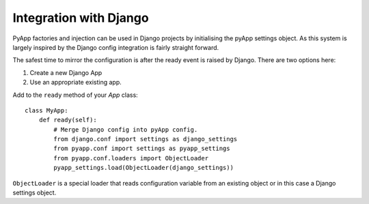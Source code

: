 Integration with Django
=======================

PyApp factories and injection can be used in Django projects by initialising the
pyApp settings object. As this system is largely inspired by the Django config
integration is fairly straight forward.

The safest time to mirror the configuration is after the ready event is raised by
Django. There are two options here:

1. Create a new Django App
2. Use an appropriate existing app.

Add to the ``ready`` method of your *App* class::

    class MyApp:
        def ready(self):
            # Merge Django config into pyApp config.
            from django.conf import settings as django_settings
            from pyapp.conf import settings as pyapp_settings
            from pyapp.conf.loaders import ObjectLoader
            pyapp_settings.load(ObjectLoader(django_settings))

``ObjectLoader`` is a special loader that reads configuration variable from an
existing object or in this case a Django settings object.
